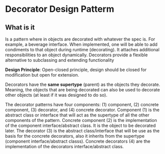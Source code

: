 * Decorator Design Patterm

** What is it

Is a pattern where in objects are decorated with whatever the spec
is. For example, a beverage interface. When implemented, one will be
able to add condiments to that object during runtime (decorating). It
attaches additional responsibilities to an object
dynamically. Decorators provide a flexible alternative to subclassing
and extending functionality

*Design Principle*: Open-closed principle, design should be closed for
modification but open for extension.

Decorators have the *same supertype* (parent) as the objects they
decorate. Meaning, the objects that are being decorated can also be
used to decorate other objects (at least if it was designed to do so).

The decorator patterns have four components: (1) component, (2)
concrete component, (3) decorator, and (4) concrete
decorator. Component (1) is the abstract class or interface that will
act as the supertype of all the other components of the
pattern. Concrete component (2) is the implementation of the component
interface/abstract class. It is the object to be decorated later. The
decorator (3) is the abstract class/interface that will be use as the
basis for the concrete decorators, also it inherits from the supertype
(component interface/abstract classs). Concrete decorators (4) are the
implementation of the decorators interface/abstract class.
